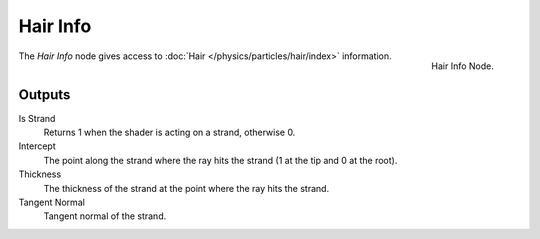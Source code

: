 
*********
Hair Info
*********

.. figure:: /images/cycles_nodes_hair-info.png
   :align: right

   Hair Info Node.

The *Hair Info* node gives access to :doc:`Hair </physics/particles/hair/index>` information.


Outputs
=======

Is Strand
   Returns 1 when the shader is acting on a strand, otherwise 0.
Intercept
   The point along the strand where the ray hits the strand (1 at the tip and 0 at the root).
Thickness
   The thickness of the strand at the point where the ray hits the strand.
Tangent Normal
   Tangent normal of the strand.
